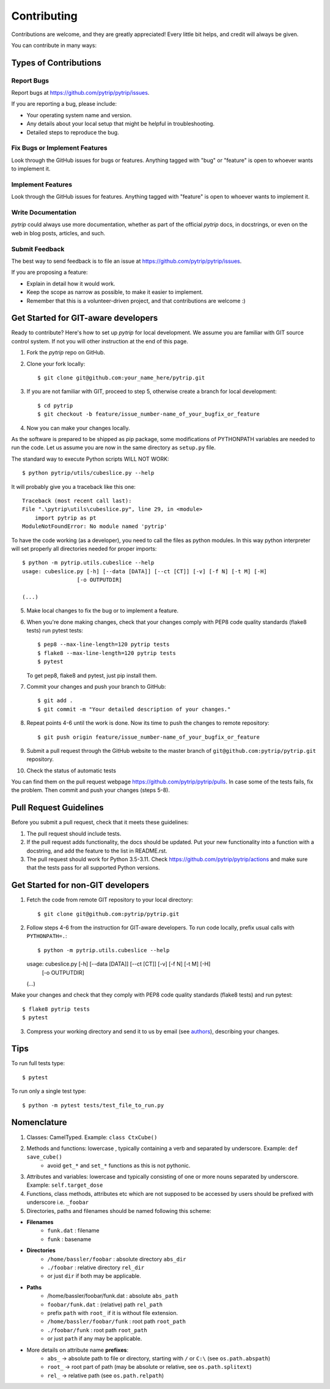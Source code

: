 .. highlight:: shell

============
Contributing
============

Contributions are welcome, and they are greatly appreciated! Every
little bit helps, and credit will always be given.

You can contribute in many ways:

Types of Contributions
----------------------

Report Bugs
~~~~~~~~~~~

Report bugs at https://github.com/pytrip/pytrip/issues.

If you are reporting a bug, please include:

* Your operating system name and version.
* Any details about your local setup that might be helpful in troubleshooting.
* Detailed steps to reproduce the bug.

Fix Bugs or Implement Features
~~~~~~~~~~~~~~~~~~~~~~~~~~~~~~

Look through the GitHub issues for bugs or features.
Anything tagged with "bug" or "feature" is open to whoever wants to implement it.

Implement Features
~~~~~~~~~~~~~~~~~~

Look through the GitHub issues for features. Anything tagged with "feature"
is open to whoever wants to implement it.

Write Documentation
~~~~~~~~~~~~~~~~~~~

`pytrip` could always use more documentation, whether as part of the
official `pytrip` docs, in docstrings, or even on the web in blog posts,
articles, and such.

Submit Feedback
~~~~~~~~~~~~~~~

The best way to send feedback is to file an issue at https://github.com/pytrip/pytrip/issues.

If you are proposing a feature:

* Explain in detail how it would work.
* Keep the scope as narrow as possible, to make it easier to implement.
* Remember that this is a volunteer-driven project, and that contributions
  are welcome :)

Get Started for GIT-aware developers
------------------------------------

Ready to contribute? Here's how to set up `pytrip` for local development.
We assume you are familiar with GIT source control system. If not you will
other instruction at the end of this page.

1. Fork the `pytrip` repo on GitHub.
2. Clone your fork locally::

    $ git clone git@github.com:your_name_here/pytrip.git

3. If you are not familiar with GIT, proceed to step 5, otherwise create a branch for local development::

    $ cd pytrip
    $ git checkout -b feature/issue_number-name_of_your_bugfix_or_feature

4. Now you can make your changes locally.

As the software is prepared to be shipped as pip package, some modifications
of PYTHONPATH variables are needed to run the code. Let us assume you are now in the same directory as ``setup.py`` file.


The standard way to execute Python scripts WILL NOT WORK::

   $ python pytrip/utils/cubeslice.py --help

It will probably give you a traceback like this one::

    Traceback (most recent call last):
    File ".\pytrip\utils\cubeslice.py", line 29, in <module>
        import pytrip as pt
    ModuleNotFoundError: No module named 'pytrip'

To have the code working (as a developer), you need to call the files as python modules.
In this way python interpreter will set properly all directories needed for proper imports::

   $ python -m pytrip.utils.cubeslice --help
   usage: cubeslice.py [-h] [--data [DATA]] [--ct [CT]] [-v] [-f N] [-t M] [-H]
                    [-o OUTPUTDIR]

   (...)

5. Make local changes to fix the bug or to implement a feature.

6. When you're done making changes, check that your changes comply with PEP8 code quality standards (flake8 tests) run pytest tests::

    $ pep8 --max-line-length=120 pytrip tests
    $ flake8 --max-line-length=120 pytrip tests
    $ pytest

   To get pep8, flake8 and pytest, just pip install them.

7. Commit your changes and push your branch to GitHub::

    $ git add .
    $ git commit -m "Your detailed description of your changes."

8. Repeat points 4-6 until the work is done. Now its time to push the changes to remote repository::

    $ git push origin feature/issue_number-name_of_your_bugfix_or_feature

9. Submit a pull request through the GitHub website to the master branch of ``git@github.com:pytrip/pytrip.git`` repository.

10. Check the status of automatic tests

You can find them on the pull request webpage https://github.com/pytrip/pytrip/pulls.
In case some of the tests fails, fix the problem. Then commit and push your changes (steps 5-8).


Pull Request Guidelines
-----------------------

Before you submit a pull request, check that it meets these guidelines:

1. The pull request should include tests.
2. If the pull request adds functionality, the docs should be updated. Put
   your new functionality into a function with a docstring, and add the
   feature to the list in README.rst.
3. The pull request should work for Python 3.5-3.11. Check
   https://github.com/pytrip/pytrip/actions
   and make sure that the tests pass for all supported Python versions.


Get Started for non-GIT developers
----------------------------------

1. Fetch the code from remote GIT repository to your local directory::

    $ git clone git@github.com:pytrip/pytrip.git

2. Follow steps 4-6 from the instruction for GIT-aware developers. To run code locally, prefix usual calls with ``PYTHONPATH=.``::

   $ python -m pytrip.utils.cubeslice --help
   usage: cubeslice.py [-h] [--data [DATA]] [--ct [CT]] [-v] [-f N] [-t M] [-H]
                    [-o OUTPUTDIR]

   (...)

Make your changes and check that they comply with PEP8 code quality standards (flake8 tests) and run pytest::

    $ flake8 pytrip tests
    $ pytest

3. Compress your working directory and send it to us by email (see `authors <AUTHORS.rst>`__), describing your changes.


Tips
----

To run full tests type::

    $ pytest

To run only a single test type::

   $ python -m pytest tests/test_file_to_run.py

.. _`bugs`: https://github.com/pytrip/pytrip/issues
.. _`features`: https://github.com/pytrip/pytrip/issues


Nomenclature
------------

1. Classes: CamelTyped. Example: ``class CtxCube()``
2. Methods and functions: lowercase , typically containing a verb and separated by underscore. Example: ``def save_cube()``
    * avoid ``get_*`` and ``set_*`` functions as this is not pythonic.
3. Attributes and variables: lowercase and typically consisting of one or more nouns separated by underscore. Example: ``self.target_dose``
4. Functions, class methods, attributes etc which are not supposed to be accessed by users should be prefixed with underscore i.e. ``_foobar``
5. Directories, paths and filenames should be named following this scheme:

* **Filenames**
    * ``funk.dat`` : filename
    * ``funk`` : basename
* **Directories**
    * ``/home/bassler/foobar`` : absolute directory ``abs_dir``
    * ``./foobar`` : relative directory ``rel_dir``
    * or just ``dir`` if both may be applicable.
* **Paths**
    * /home/bassler/foobar/funk.dat : absolute ``abs_path``
    * ``foobar/funk.dat`` : (relative) path ``rel_path``
    * prefix ``path`` with ``root_`` if it is without file extension.
    * ``/home/bassler/foobar/funk`` : root path ``root_path``
    * ``./foobar/funk`` : root path ``root_path``
    * or just ``path`` if any may be applicable.

* More details on attribute name **prefixes**:
    * ``abs_`` -> absolute path to file or directory, starting with ``/`` or ``C:\`` (see ``os.path.abspath``)
    * ``root_`` -> root part of path (may be absolute or relative, see ``os.path.splitext``)
    * ``rel_`` -> relative path (see ``os.path.relpath``)
